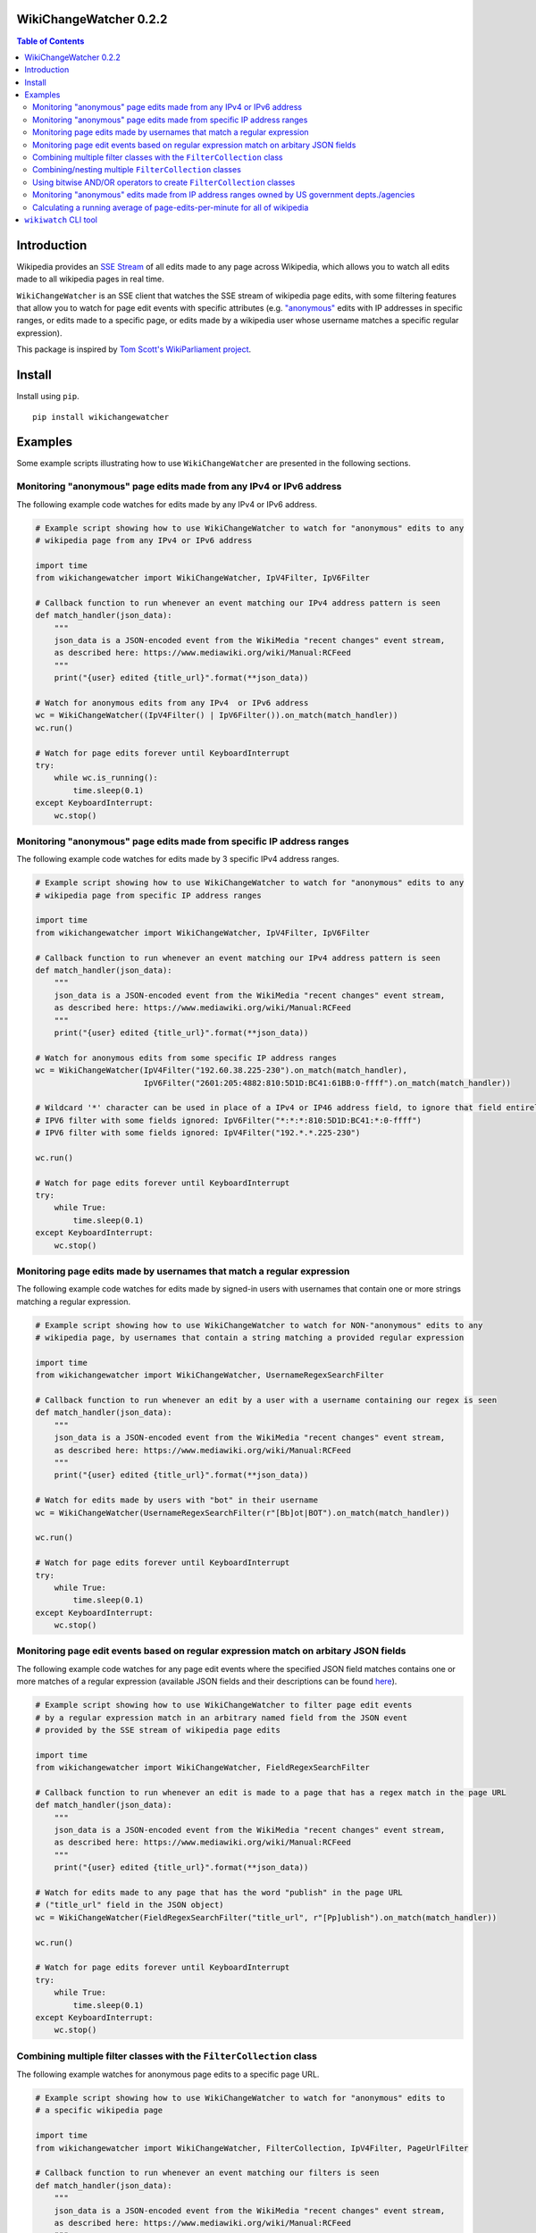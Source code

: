 WikiChangeWatcher 0.2.2
=======================

.. image:: https://raw.githubusercontent.com/eriknyquist/wikichangewatcher/5f8e204db0af39d0a0ed00e5884a38544e11321a/images/wikiwatcher_github_banner.png

.. contents:: Table of Contents

Introduction
============

Wikipedia provides an `SSE Stream <https://en.wikipedia.org/wiki/Server-sent_events>`_  of
all edits made to any page across Wikipedia, which allows you to watch all edits made to all wikipedia
pages in real time.

``WikiChangeWatcher`` is an SSE client that watches the SSE stream of wikipedia page edits,
with some filtering features that allow you to watch for page edit events with specific attributes
(e.g. `"anonymous" <https://en.wikipedia.org/wiki/Wikipedia:IP_edits_are_not_anonymous>`_
edits with IP addresses in specific ranges, or edits made to a specific page, or edits made by a wikipedia
user whose username matches a specific regular expression).

This package is inspired by `Tom Scott's WikiParliament project <https://www.tomscott.com/wikiparliament/>`_.

Install
=======

Install using ``pip``.

::

    pip install wikichangewatcher

Examples
========

Some example scripts illustrating how to use ``WikiChangeWatcher`` are presented in
the following sections.


Monitoring "anonymous" page edits made from any IPv4 or IPv6 address
--------------------------------------------------------------------

The following example code watches for edits made by any IPv4 or IPv6 address.

.. code:: python

    # Example script showing how to use WikiChangeWatcher to watch for "anonymous" edits to any
    # wikipedia page from any IPv4 or IPv6 address

    import time
    from wikichangewatcher import WikiChangeWatcher, IpV4Filter, IpV6Filter

    # Callback function to run whenever an event matching our IPv4 address pattern is seen
    def match_handler(json_data):
        """
        json_data is a JSON-encoded event from the WikiMedia "recent changes" event stream,
        as described here: https://www.mediawiki.org/wiki/Manual:RCFeed
        """
        print("{user} edited {title_url}".format(**json_data))

    # Watch for anonymous edits from any IPv4  or IPv6 address
    wc = WikiChangeWatcher((IpV4Filter() | IpV6Filter()).on_match(match_handler))
    wc.run()

    # Watch for page edits forever until KeyboardInterrupt
    try:
        while wc.is_running():
            time.sleep(0.1)
    except KeyboardInterrupt:
        wc.stop()


Monitoring "anonymous" page edits made from specific IP address ranges
----------------------------------------------------------------------

The following example code watches for edits made by 3 specific IPv4 address ranges.

.. code:: python

    # Example script showing how to use WikiChangeWatcher to watch for "anonymous" edits to any
    # wikipedia page from specific IP address ranges

    import time
    from wikichangewatcher import WikiChangeWatcher, IpV4Filter, IpV6Filter

    # Callback function to run whenever an event matching our IPv4 address pattern is seen
    def match_handler(json_data):
        """
        json_data is a JSON-encoded event from the WikiMedia "recent changes" event stream,
        as described here: https://www.mediawiki.org/wiki/Manual:RCFeed
        """
        print("{user} edited {title_url}".format(**json_data))

    # Watch for anonymous edits from some specific IP address ranges
    wc = WikiChangeWatcher(IpV4Filter("192.60.38.225-230").on_match(match_handler),
                           IpV6Filter("2601:205:4882:810:5D1D:BC41:61BB:0-ffff").on_match(match_handler))

    # Wildcard '*' character can be used in place of a IPv4 or IP46 address field, to ignore that field entirely.
    # IPV6 filter with some fields ignored: IpV6Filter("*:*:*:810:5D1D:BC41:*:0-ffff")
    # IPV6 filter with some fields ignored: IpV4Filter("192.*.*.225-230")

    wc.run()

    # Watch for page edits forever until KeyboardInterrupt
    try:
        while True:
            time.sleep(0.1)
    except KeyboardInterrupt:
        wc.stop()

Monitoring page edits made by usernames that match a regular expression
-----------------------------------------------------------------------

The following example code watches for edits made by signed-in users with usernames
that contain one or more strings matching a regular expression.

.. code:: python

    # Example script showing how to use WikiChangeWatcher to watch for NON-"anonymous" edits to any
    # wikipedia page, by usernames that contain a string matching a provided regular expression

    import time
    from wikichangewatcher import WikiChangeWatcher, UsernameRegexSearchFilter

    # Callback function to run whenever an edit by a user with a username containing our regex is seen
    def match_handler(json_data):
        """
        json_data is a JSON-encoded event from the WikiMedia "recent changes" event stream,
        as described here: https://www.mediawiki.org/wiki/Manual:RCFeed
        """
        print("{user} edited {title_url}".format(**json_data))

    # Watch for edits made by users with "bot" in their username
    wc = WikiChangeWatcher(UsernameRegexSearchFilter(r"[Bb]ot|BOT").on_match(match_handler))

    wc.run()

    # Watch for page edits forever until KeyboardInterrupt
    try:
        while True:
            time.sleep(0.1)
    except KeyboardInterrupt:
        wc.stop()

Monitoring page edit events based on regular expression match on arbitary JSON fields
-------------------------------------------------------------------------------------

The following example code watches for any page edit events where the specified JSON
field matches contains one or more matches of a regular expression (available
JSON fields and their descriptions can be found `here <https://www.mediawiki.org/wiki/Manual:RCFeed>`_).

.. code:: python

    # Example script showing how to use WikiChangeWatcher to filter page edit events
    # by a regular expression match in an arbitrary named field from the JSON event
    # provided by the SSE stream of wikipedia page edits

    import time
    from wikichangewatcher import WikiChangeWatcher, FieldRegexSearchFilter

    # Callback function to run whenever an edit is made to a page that has a regex match in the page URL
    def match_handler(json_data):
        """
        json_data is a JSON-encoded event from the WikiMedia "recent changes" event stream,
        as described here: https://www.mediawiki.org/wiki/Manual:RCFeed
        """
        print("{user} edited {title_url}".format(**json_data))

    # Watch for edits made to any page that has the word "publish" in the page URL
    # ("title_url" field in the JSON object)
    wc = WikiChangeWatcher(FieldRegexSearchFilter("title_url", r"[Pp]ublish").on_match(match_handler))

    wc.run()

    # Watch for page edits forever until KeyboardInterrupt
    try:
        while True:
            time.sleep(0.1)
    except KeyboardInterrupt:
        wc.stop()


Combining multiple filter classes with the ``FilterCollection`` class
---------------------------------------------------------------------

The following example watches for anonymous page edits to a specific page URL.

.. code:: python

    # Example script showing how to use WikiChangeWatcher to watch for "anonymous" edits to
    # a specific wikipedia page

    import time
    from wikichangewatcher import WikiChangeWatcher, FilterCollection, IpV4Filter, PageUrlFilter

    # Callback function to run whenever an event matching our filters is seen
    def match_handler(json_data):
        """
        json_data is a JSON-encoded event from the WikiMedia "recent changes" event stream,
        as described here: https://www.mediawiki.org/wiki/Manual:RCFeed
        """
        print("{user} edited {title_url}".format(**json_data))

    # Default match type is is MatchType.ALL
    filters = FilterCollection(
        # Filter for any edits to a specific wikipedia page URL
        PageUrlFilter("https://es.wikipedia.org/wiki/Reclus_(La_Rioja)"),

        # Filter for any IP address (any anonymous edit)
        IpV4Filter("*.*.*.*"),
    ).on_match(match_handler)


    wc = WikiChangeWatcher(filters)

    wc.run()

    # Watch for page edits forever until KeyboardInterrupt
    try:
        while True:
            time.sleep(0.1)
    except KeyboardInterrupt:
        wc.stop()

Combining/nesting multiple ``FilterCollection`` classes
-------------------------------------------------------

The following example watches for page edits to several specific page URLs made by
user with the word "bot" in their username.

.. code:: python

    # Example script showing how to use WikiChangeWatcher to watch for edit to specific
    # wikipedia page URLs by users with the word "bot" in their name

    import time
    from wikichangewatcher import WikiChangeWatcher, FilterCollection, UsernameRegexSearchFilter, PageUrlFilter, MatchType

    # Callback function to run whenever an event matching our filters is seen
    def match_handler(json_data):
        """
        json_data is a JSON-encoded event from the WikiMedia "recent changes" event stream,
        as described here: https://www.mediawiki.org/wiki/Manual:RCFeed
        """
        print("{user} edited {title_url}".format(**json_data))

    # Make a filter collection that matches any one of several wikipedia pages
    page_urls = FilterCollection(
        # Filters for any edits to multiple specific wikipedia page URLs
        PageUrlFilter("https://en.wikipedia.org/wiki/Python_(programming_language)"),
        PageUrlFilter("https://en.wikipedia.org/wiki/CPython"),
        PageUrlFilter("https://en.wikipedia.org/wiki/Server-sent_events"),
    ).set_match_type(MatchType.ANY)

    # Make a filter collection that matches one of the page URLs, *and* a specific username regex
    main_filter = FilterCollection(
        page_urls,
        UsernameRegexSearchFilter(r"[Bb][Oo][Tt]")
    ).set_match_type(MatchType.ALL).on_match(match_handler)

    wc = WikiChangeWatcher(main_filter)

    wc.run()

    # Watch for page edits forever until KeyboardInterrupt
    try:
        while True:
            time.sleep(0.1)
    except KeyboardInterrupt:
        wc.stop()

Using bitwise AND/OR operators to create ``FilterCollection`` classes
---------------------------------------------------------------------

Instead of creating FilterCollection classes directly, you can instead use bitwise AND ``&``
and bitwise OR ``|`` to combine filter objects.

For example, this code uses the bitwise OR operator to create a filter that matches any
IPv4 address, *or* any IPv6 address:

.. code:: python

    from wikichangewatcher import IpV4Filter, IpV6Filter

    # Callback function to run whenever an event matching our filters is seen
    def match_handler(json_data):
        print("{user} edited {title_url}".format(**json_data))

    filter_collection = (IpV4Filter() | IpV6Filter()).on_match(match_handler)

And this code creates an equivalent filter, but uses the ``FilterCollection`` class
directly instead:

.. code:: python

    from wikichangewatcher import IpV4Filter, IpV6Filter, FilterCollection, MatchType

    # Callback function to run whenever an event matching our filters is seen
    def match_handler(json_data):
        print("{user} edited {title_url}".format(**json_data))

    filter_collection = FilterCollection(
        IpV4Filter(), IpV6Filter()
    ).set_match_type(MatchType.ANY).on_match(match_handler)

Finally, here is a slightly more complex example, which uses both bitwise AND / OR
operators together to create a filter that matches any IPv4 or IPv6 address, *and* a specific
page URL:

.. code:: python

    from wikichangewatcher import IpV4Filter, IpV6Filter, PageUrlFilter

    PAGE_URL = "https://en.wikipedia.org/wiki/Hayaguchi_Station"

    # Callback function to run whenever an event matching our filters is seen
    def match_handler(json_data):
        print("{user} edited {title_url}".format(**json_data))

    filter_collection = ((IpV4Filter() | IpV6Filter()) & PageUrlFilter(PAGE_URL)).on_match(match_handler)

Monitoring "anonymous" edits made from IP address ranges owned by US government depts./agencies
-----------------------------------------------------------------------------------------------

The following example watches for anonymous page edits to *any* wikipedia page,
from IP address ranges that were found to be publicly listed as owned by various
US government department and agencies (mostly California, some federal).

If you want to look up some IP addresses owned by your local governments, or companies, it's pretty easy,
I just went to ``https://ip-netblocks.whoisxmlapi.com/`` and searched for "california department of"
as the company name.

.. code:: python

    # Example script showing how to use WikiChangeWatcher to watch for "anonymous" edits to any
    # wikipedia page from IP address ranges that are publicly listed as being owned by various US government departments

    import time
    from wikichangewatcher import WikiChangeWatcher, FilterCollection, IpV4Filter, IpV6Filter, MatchType

    # Callback function to run whenever an event matching one of our IPv4 address ranges is seen
    def match_handler(json_data):
        """
        json_data is a JSON-encoded event from the WikiMedia "recent changes" event stream,
        as described here: https://www.mediawiki.org/wiki/Manual:RCFeed
        """
        print("{user} edited {title_url}".format(**json_data))


    filter_collection = FilterCollection(
        IpV4Filter("136.200.0-255.0-255"),                                    # IP4 range assigned to CA dept. of water resources
        IpV4Filter("151.143.0-255.0-255"),                                    # IP4 range assigned to CA dept. of technology
        IpV4Filter("160.88.0-255.0-255"),                                     # IP4 range assigned to CA dept. of insurance
        IpV4Filter("192.56.110.0-255"),                                       # IP4 range #1 assigned to CA dept. of corrections
        IpV4Filter("153.48.0-255.0-255"),                                     # IP4 range #2 assigned to CA dept. of corrections
        IpV4Filter("149.136.0-255.0-255"),                                    # IP4 range assigned to CA dept. of transportation
        IpV6Filter("2602:814:5000-5fff:0-ffff:0-ffff:0-ffff:0-ffff:0-ffff"),  # IP6 range assigned CA dept. of transportation
        IpV4Filter("192.251.92.0-255"),                                       # IP4 range assigned to CA dept. of general services
        IpV4Filter("159.145.0-255.0-255"),                                    # IP4 range assigned to CA dept. of consumer affairs
        IpV4Filter("167.10.0-255.0-255"),                                     # IP4 range assigned to CA dept. of justice
        IpV4Filter("192.58.200-203.0-255"),                                   # IP4 range assigned to Bureau of Justice Statistics in WA
        IpV6Filter("2607:f330:0-ffff:0-ffff:0-ffff:0-ffff:0-ffff:0-ffff")     # IP6 range assigned to the US dept. of justice in WA
    ).set_match_type(MatchType.ALL).on_match(match_handler)

    wc = WikiChangeWatcher(filter_collection)
    wc.run()

    # Watch for page edits forever until KeyboardInterrupt
    try:
        while True:
            time.sleep(0.1)
    except KeyboardInterrupt:
        wc.stop()

Calculating a running average of page-edits-per-minute for all of wikipedia
---------------------------------------------------------------------------

The following example watches for any edit to any wikipedia page, and updates a
running average of the rate of page edits per minute, which is printed to stdout
once every 5 seconds.

.. code:: python

    # Example script showing how to use WikiChangeWatcher to watch for "anonymous" edits to any
    # wikipedia page from specific IP address ranges

    import time
    import statistics
    import queue

    from wikichangewatcher import WikiChangeWatcher


    # Max. number of samples in the averaging window
    MAX_WINDOW_LEN = 6

    # Interval between new samples for the averaging window, in seconds
    INTERVAL_SECS = 5


    class EditRateCounter():
        """
        Tracks total number of page edits per minute across all of wikipedia,
        using a simple averaging window
        """
        def __init__(self, interval_secs=INTERVAL_SECS):
            self._edit_count = 0
            self._start_time = None
            self._interval_secs = interval_secs
            self._queue = queue.Queue()
            self._window = []

        # Callback function to run whenever an edit event is seen
        def edit_handler(self, json_data):
            """
            json_data is a JSON-encoded event from the WikiMedia "recent changes" event stream,
            as described here: https://www.mediawiki.org/wiki/Manual:RCFeed
            """
            self._edit_count += 1

        # Add an edit rate sample to the averaging window, and return the new average
        def _add_to_window(self, edits_per_min):
            self._window.append(edits_per_min)
            if len(self._window) > MAX_WINDOW_LEN:
                self._window.pop(0)

            return statistics.mean(self._window)

        def run(self):
            if self._start_time is None:
                self._start_time = time.time()

            if (time.time() - self._start_time) >= self._interval_secs:
                # interval is up, calculate new rate and put it on the queue
                edits_per_min = float(self._edit_count) * (60.0 / self._interval_secs)
                self._queue.put((self._add_to_window(edits_per_min), self._edit_count))
                self._edit_count = 0
                self._start_time = time.time()

        def get_rate(self):
            ret = None

            try:
                ret = self._queue.get(block=False)
            except queue.Empty:
                pass

            return ret

    # Create rate counter class to monitor page edit rate over time
    ratecounter = EditRateCounter()

    # Create a watcher with no filters-- we want to see every single edit
    wc = WikiChangeWatcher().on_edit(ratecounter.edit_handler)

    wc.run()

    # Watch for page edits forever until KeyboardInterrupt
    try:
        while True:
            ratecounter.run()
            new_rate = ratecounter.get_rate()
            if new_rate:
                rate, since_last = new_rate
                print(f"{rate:.2f} avg. page edits per min. ({since_last} in the last {INTERVAL_SECS} secs)")
    except KeyboardInterrupt:
        wc.stop()


``wikiwatch`` CLI tool
======================

A CLI program called ``wikiwatch`` is provided, which uses the ``wikichangewatcher``
package to provide some monitoring capabilities at the command line:

::

    usage: wikiwatch [-h] [-a ADDRESS] [-u USERNAME_REGEX] [-f FIELD_NAME VALUE_RGX]
                     [-s FORMAT_STRING] [--version]

    Real-time monitoring of global Wikipedia page edits, with flexible filtering
    features.

    options:
      -h, --help            show this help message and exit
      -a ADDRESS, --address ADDRESS
                            Adds an IPv4 or Ipv6 address range to look for. Any
                            anonymous edits made by IPv4 addresses in this range
                            will be displayed. Each dot-separated field (for IPv4
                            addresses) or colon-separated field (for IPv6 addresses)
                            may be optionally replaced with with an asterisk (which
                            acts as a wildcard, matching any value), or a range of
                            values. For example, the address range "*.22.33.0-55"
                            would match all IPv4 addresses in the range 0.22.33.0
                            through 255.22.33.50. This option can be used multiple
                            times to add multiple IP address filters.
      -u USERNAME_REGEX, --username-regex USERNAME_REGEX
                            Adds a username regex to look for. Any edits made by
                            logged-in users with a username that matches this
                            regular expression will be displayed. This option can be
                            used multiple times to add multiple username filters.
      -f FIELD_NAME VALUE_RGX, --field FIELD_NAME VALUE_RGX
                            Adds a regex to look for in a specific named field in
                            the JSON event provided by the wikimedia recent changes
                            stream (described here
                            https://www.mediawiki.org/wiki/Manual:RCFeed). Any edit
                            events which have a value matching the VALUE_RGX regular
                            expression stored in the FIELD_NAME field will be
                            displayed.
      -s FORMAT_STRING, --format-string FORMAT_STRING
                            Define a custom format string to control how filtered
                            results are displayed. Format tokens may be used to
                            display data from any named field in the JSON event
                            described at
                            https://www.mediawiki.org/wiki/Manual:RCFeed. Format
                            tokens must be in the form "{field_name}", where
                            "field_name" is the name of any field from the JSON
                            event. This option can only be used once (Default:
                            "{user} edited {title_url}").
      --version             Show version and exit.

    NOTE: if run without arguments, then all anonymous edits (any IPv4 or IPv6
    address) will be shown.

    EXAMPLES:

    Show only edits made by one of two specific IP addresses:

        wikiwatch -a 89.44.33.22 -a 2001:0db8:85a3:0000:0000:8a2e:0370:7334

    Show only edits made by IPv4 addresses in the range 88.44.0-33.0-22:

        wikiwatch -a 88.44.0-33.0-22

    Show only edits made by IPv4 addresses in the range 232.22.0-255.0-255:

        wikiwatch -a 232.22.*.*

    Show only edits made by usernames that contain the word "Bot" or "bot":

        wikiwatch -f user "[Bb]ot"

